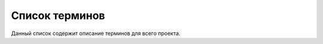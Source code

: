 ###############
Список терминов
###############

Данный список содержит описание терминов для всего проекта.

.. glossary::

    User
        Зарегистрированный пользователь системы.

    Person
        Представление исторической личности в базе данных.

    Location
        Физическая точка на карте.

    LocationInstance
        Объект, находящийся на заданной :term:`Location`,
        описанный в определённом контексте.

        Для каждой локации может быть определено больше
        одного инстанса, каждый из которых может отражать
        разные исторические периоды локации, либо описывать
        данную локацию в контексте маршрута.

    LocationType
        Категоризационный тип локации.

    Tag
        Ассоциативная, группирующая или контекстная метка
        на персоне, локации или маршруте.

    Route
        Последовательность :term:`LocationInstance`,
        предлагаемая пользователю для прохождения.

    RouteType
        Тип маршрута + информация о строгом порядке прохождения последовательности локаций.

    RelationType
        Тип связи инстанса локации и персоны.
